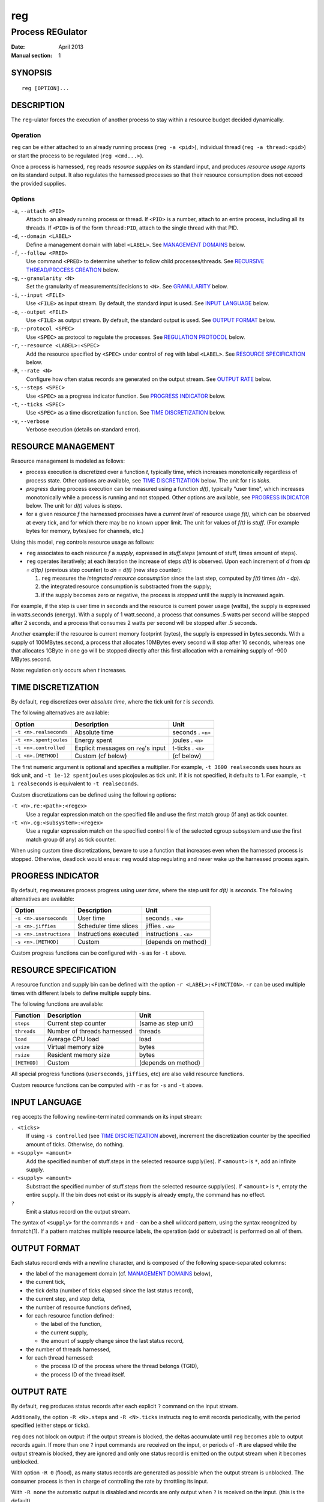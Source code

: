 =====
 reg
=====

-------------------
 Process REGulator
-------------------

:Date: April 2013
:Manual section: 1

SYNOPSIS
========

::

   reg [OPTION]...

DESCRIPTION
===========

The ``reg``-ulator forces the execution of another process to stay
within a resource budget decided dynamically.

Operation
---------

``reg`` can be either attached to an already running process (``reg
-a <pid>``), individual thread (``reg -a thread:<pid>``) or start the process
to be regulated (``reg <cmd...>``).

Once a process is harnessed, ``reg`` reads *resource supplies* on its
standard input, and produces *resource usage reports* on its standard
output. It also regulates the harnessed processes so that their
resource consumption does not exceed the provided supplies.


Options
-------

``-a``, ``--attach <PID>``
    Attach to an already running process or thread. If ``<PID>`` is a number,
    attach to an entire process, including all its threads. If ``<PID>`` is
    of the form ``thread:PID``, attach to the single thread with that PID.

``-d``, ``--domain <LABEL>``
    Define a management domain with label ``<LABEL>``. See `MANAGEMENT
    DOMAINS`_ below.

``-f``, ``--follow <PRED>``
    Use command ``<PRED>`` to determine whether to follow child
    processes/threads. See `RECURSIVE THREAD/PROCESS CREATION`_ below.

``-g``, ``--granularity <N>``
    Set the granularity of measurements/decisions to ``<N>``. See
    `GRANULARITY`_ below.

``-i``, ``--input <FILE>``
    Use ``<FILE>`` as input stream. By default, the standard input is
    used. See `INPUT LANGUAGE`_ below.

``-o``, ``--output <FILE>``
    Use ``<FILE>`` as output stream. By default, the standard output is used.
    See `OUTPUT FORMAT`_ below.

``-p``, ``--protocol <SPEC>``
    Use ``<SPEC>`` as protocol to regulate the processes. See
    `REGULATION PROTOCOL`_ below.

``-r``, ``--resource <LABEL>:<SPEC>``
    Add the resource specified by ``<SPEC>`` under control of ``reg``
    with label ``<LABEL>``. See `RESOURCE SPECIFICATION`_ below.

``-R``, ``--rate <N>``
    Configure how often status records are generated on the output stream. See
    `OUTPUT RATE`_ below.

``-s``, ``--steps <SPEC>``
    Use ``<SPEC>`` as a progress indicator function. See `PROGRESS
    INDICATOR`_ below.

``-t``, ``--ticks <SPEC>``
    Use ``<SPEC>`` as a time discretization function. See `TIME
    DISCRETIZATION`_ below.

``-v``, ``--verbose``
    Verbose execution (details on standard error).

RESOURCE MANAGEMENT
===================

Resource management is modeled as follows:

- process execution is discretized over a function *t*, typically
  time, which increases monotonically regardless of process
  state. Other options are available, see `TIME DISCRETIZATION`_
  below.  The unit for *t* is *ticks*.

- *progress* during process execution can be measured using a function
  *d(t)*, typically "user time", which increases monotonically while a
  process is running and not stopped. Other options are available, see
  `PROGRESS INDICATOR`_ below. The unit for *d(t)* values is
  *steps*.

- for a given resource *f* the harnessed processes have a *current
  level* of resource usage *f(t)*, which can be observed at every
  tick, and for which there may be no known upper limit. The unit for
  values of *f(t)* is *stuff*.  (For example bytes for memory,
  bytes/sec for channels, etc.)

Using this model, ``reg`` controls resource usage as follows:

- ``reg`` associates to each resource *f* a *supply*, expressed in
  *stuff.steps* (amount of stuff, times amount of steps).

- ``reg`` operates iteratively; at each iteration the increase of
  steps *d(t)* is observed.  Upon each increment of *d* from *dp =
  d(tp)* (previous step counter) to *dn = d(t)* (new step counter):

  1. ``reg`` measures the *integrated resource consumption* since the
     last step, computed by *f(t)* times *(dn - dp)*.

  2. the integrated resource consumption is substracted from the supply;

  3. if the supply becomes zero or negative, the process is *stopped* until
     the supply is increased again.

For example, if the step is user time in seconds and the resource is
current power usage (watts), the supply is expressed in watts.seconds
(energy). With a supply of 1 watt.second, a process that consumes .5
watts per second will be stopped after 2 seconds, and a process that
consumes 2 watts per second will be stopped after .5 seconds.

Another example: if the resource is current memory footprint (bytes),
the supply is expressed in bytes.seconds. With a supply of
100MBytes.second, a process that allocates 10MBytes every second will
stop after 10 seconds, whereas one that allocates 1GByte in one go
will be stopped directly after this first allocation with a remaining
supply of -900 MBytes.second.

Note: regulation only occurs when *t* increases.

TIME DISCRETIZATION
===================

By default, ``reg`` discretizes over *absolute time*, where the tick
unit for *t* is *seconds*.

The following alternatives are available:

======================= ===================================== =================
Option                  Description                           Unit
======================= ===================================== =================
``-t <n>.realseconds``  Absolute time                         seconds . ``<n>``
``-t <n>.spentjoules``  Energy spent                          joules . ``<n>``
``-t <n>.controlled``   Explicit messages on ``reg``'s input  t-ticks . ``<n>``
``-t <n>.[METHOD]``     Custom (cf below)                     (cf below)
======================= ===================================== =================

The first numeric argument is optional and specifies a multiplier. For
example, ``-t 3600 realseconds`` uses hours as tick unit, and ``-t
1e-12 spentjoules`` uses picojoules as tick unit. If it is not
specified, it defaults to 1. For example, ``-t 1 realseconds`` is
equivalent to ``-t realseconds``.

.. TBD: whether to use SI multipliers?
.. The multiplier can also be specified using a SI multiplier: ``k`` for
.. 1000, ``m`` for 0.001, etc. For example ``-t p spentjoules`` is
.. equivalent to ``-t 1e-12 spentjoules``.

Custom discretizations can be defined using the following options:

``-t <n>.re:<path>:<regex>``
  Use a regular expression match on the specified file and use the
  first match group (if any) as tick counter.

``-t <n>.cg:<subsystem>:<regex>``
  Use a regular expression match on the specified control file of the
  selected cgroup subsystem and use the first match group (if any) as
  tick counter.

When using custom time discretizations, beware to use a function that
increases even when the harnessed process is stopped. Otherwise,
deadlock would ensue: ``reg`` would stop regulating and never wake up
the harnessed process again.

PROGRESS INDICATOR
==================

By default, ``reg`` measures process progress using *user time*, where
the step unit for *d(t)* is *seconds*. The following alternatives are
available:

======================== ========================= =================
Option                   Description               Unit
======================== ========================= =================
``-s <n>.userseconds``   User time                 seconds . ``<n>``
``-s <n>.jiffies``       Scheduler time slices     jiffies . ``<n>``
``-s <n>.instructions``  Instructions executed     instructions . ``<n>``
``-s <n>.[METHOD]``      Custom                    (depends on method)
======================== ========================= =================

Custom progress functions can be configured with ``-s`` as for ``-t`` above.


RESOURCE SPECIFICATION
======================

A resource function and supply bin can be defined with the option
``-r <LABEL>:<FUNCTION>``. ``-r`` can be used multiple times with
different labels to define multiple supply bins.

The following functions are available:

=============== ============================== ===================
Function        Description                    Unit
=============== ============================== ===================
``steps``       Current step counter           (same as step unit)
``threads``     Number of threads harnessed    threads
``load``        Average CPU load               load
``vsize``       Virtual memory size            bytes
``rsize``       Resident memory size           bytes
``[METHOD]``    Custom                         (depends on method)
=============== ============================== ===================

All special progress functions (``userseconds``, ``jiffies``, etc) are
also valid resource functions.

Custom resource functions can be computed with ``-r`` as for ``-s``
and ``-t`` above.


INPUT LANGUAGE
==============

``reg`` accepts the following newline-terminated commands on its
input stream:

``. <ticks>``
  If using ``-s controlled`` (see `TIME DISCRETIZATION`_ above),
  increment the discretization counter by the specified amount of
  ticks. Otherwise, do nothing.

``+ <supply> <amount>``
  Add the specified number of stuff.steps in the selected resource
  supply(ies). If ``<amount>`` is ``*``, add an infinite supply.

``- <supply> <amount>``
  Substract the specified number of stuff.steps from the selected
  resource supply(ies). If ``<amount>`` is ``*``, empty the entire
  supply. If the bin does not exist or its supply is already empty, the
  command has no effect.

``?``
  Emit a status record on the output stream.

The syntax of ``<supply>`` for the commands ``+`` and ``-`` can be a
shell wildcard pattern, using the syntax recognized by fnmatch(1). If
a pattern matches multiple resource labels, the operation (add or
substract) is performed on all of them.

.. All amounts (or ticks for ``.``) can be followed by an SI
.. multiplier. For example, ``. 1k`` is equivalent to ``. 1000``.


OUTPUT FORMAT
=============

Each status record ends with a newline
character, and is composed of the following space-separated columns:

- the label of the management domain (cf. `MANAGEMENT DOMAINS`_ below),
- the current tick,
- the tick delta (number of ticks elapsed since the last status record),
- the current step, and step delta,
- the number of resource functions defined,
- for each resource function defined:

  - the label of the function,
  - the current supply,
  - the amount of supply change since the last status record,

- the number of threads harnessed,
- for each thread harnessed:

  - the process ID of the process where the thread belongs (TGID),
  - the process ID of the thread itself.

OUTPUT RATE
===========

By default, ``reg`` produces status records after each explicit ``?``
command on the input stream.

Additionally, the option ``-R <N>.steps`` and ``-R <N>.ticks``
instructs ``reg`` to emit records periodically, with the period
specified (either steps or ticks).

.. The number can be followed by an SI
.. multiplier.

``reg`` does not block on output: if the output stream is blocked, the
deltas accumulate until ``reg`` becomes able to output records again. If
more than one ``?`` input commands are received on the input, or periods
of ``-R`` are elapsed while the output stream is blocked, they are
ignored and only one status record is emitted on the output stream
when it becomes unblocked.

With option ``-R 0`` (flood), as many status records are generated as
possible when the output stream is unblocked. The consumer process is
then in charge of controlling the rate by throttling its input.

With ``-R none`` the automatic output is disabled and records are only
output when ``?`` is received on the input.  (this is the default).


GRANULARITY
===========

The rate at which ``reg`` monitors ``t`` and makes regulation decisions
is determined by the *granularity* parameter, selected with option
``-g <value>``.

The granularity is the multiple of the unit of the time discretization
function that ``reg`` attempts to track. For example, with time
measured in seconds and ``-g 0.001``, ``reg`` will attempt to keep
track of resource usage every millisecond.

By default, the granularity is 1.


RECURSIVE THREAD/PROCESS CREATION
==================================

By default, all threads and processes recursively created by
the regulated program are collectively regulated by the same
``reg`` instance.

If the option ``-f <pred>`` is specified, ``reg`` will run the command
``<pred>`` upon the creation of each new thread or process to decide
whether to keep the child thread/process regulated.

If the ``<pred>`` exits with status 0, the created thread/process
stays regulated. If ``<pred>`` exits with a non-zero status, the
created thread/process is removed from ``reg``'s control. Three
command line arguments are provided to ``<pred>``:

- the parent ID (PPID),
- the thread group leader ID of the newly created thread (TGID)
- the process ID of the newly created thread (PID).

(If TGID = PID, a new process was created. Otherwise, a new thread was
created in the process identified by the TGID.)

The default behavior is thus equivalent to ``-f true``.

REGULATION PROTOCOL
===================

By default, ``reg`` uses Linux cgroups' "freeze" subsystem to regulate
processes: the processes are frozen if a resource supply is exhausted,
and thawed when the supply becomes available again.

The protocol can be specified as follows:

================== ================================================
Option             Description
================== ================================================
``-p freeze``      Use cgroups/freeze as regulation mechanism (default).
``-p stop``        Use SIGSTOP/SIGCONT as regulation mechanism.
``-p out:<FILE>``  Send commands through ``<FILE>``.
``-p run:<CMD>``   Use the external program ``<CMD>``.
================== ================================================

With ``-p fd``, the following commands are sent to the specified file:

``overflow <RES> <SUPPLY> <DELTA> <PIDs...>``

    Signal an overflow. The fields are as follows:

    ============== =================================
    Field          Description
    ============== =================================
    ``<RES>``      Resource label causing the overflow, as configured by ``-r``.
    ``<SUPPLY>``   Current supply for the resource.
    ``<DELTA>``    Last amount substracted by the process.
    ``<PIDs...>``  Current list of harnessed processes.
    ============== =================================

``ok <PIDs...>``
    Signal that all supplies are zero or positive.

With ``-p run``, the specified command is invoked as follows:

``<CMD> overflow <RES> <SUPPLY> <DELTA> <PIDs...>``

or

``<CMD> ok <PIDs...>``

(same argument meanings as ``-p fd`` above)

Note: the effect of an overflow command should be to stop the progress
function *d(t)* (make it constant), so that its integrated resource
consumption stays zero until the supply is increased and the process
is restarted.

MANAGEMENT DOMAINS
==================

In the current implementation, a given thread can be harnessed by at
most one ``reg`` instance. Therefore, each ``reg`` instance can
monitor multiple time discretization, progress and resource usage
functions simultaneously.

This is supported as follows:

- ``reg`` defines one or more *management domains*; the first is
  always defined and is named ``default``. More domains are declared
  with option ``-d``.

- each management domain must define:

  - exactly one time discretization function,
  - exactly one progress function,
  - one or more resource functions,
  - an input and output stream.

- the parameters ``-t``, ``-s``, ``-g``, ``-R``, ``-r``, ``-i`` and ``-o``
  described above set the corresponding parameter of the domain
  ``default``. If either ``-t`` or ``-s`` are not used, ``default``
  uses real time and user time, respectively. If either ``-i`` or
  ``-o`` are not used, ``default`` uses the standard input and output,
  respectively.

- to set parameters in a domain ``DOM``, the options ``-t DOM=<arg>``,
  ``-s DOM=<arg>``, ``-g DOM=<arg>``, ``-R DOM=<arg>``, ``-r
  DOM=<arg>``, ``-i DOM=<arg>``, ``-o DOM=<arg>`` can be
  used.


EXIT STATUS
===========

``reg`` terminates with the following exit codes:

0
   All harnessed process/thread have terminated, or both the input and
   output streams have been closed.

1
   A configuration or environment error prevents ``reg`` from starting.

2
   An invalid command was received on the input stream.

Other errors (signals, unknown situations etc) are reported with other
exit codes.
